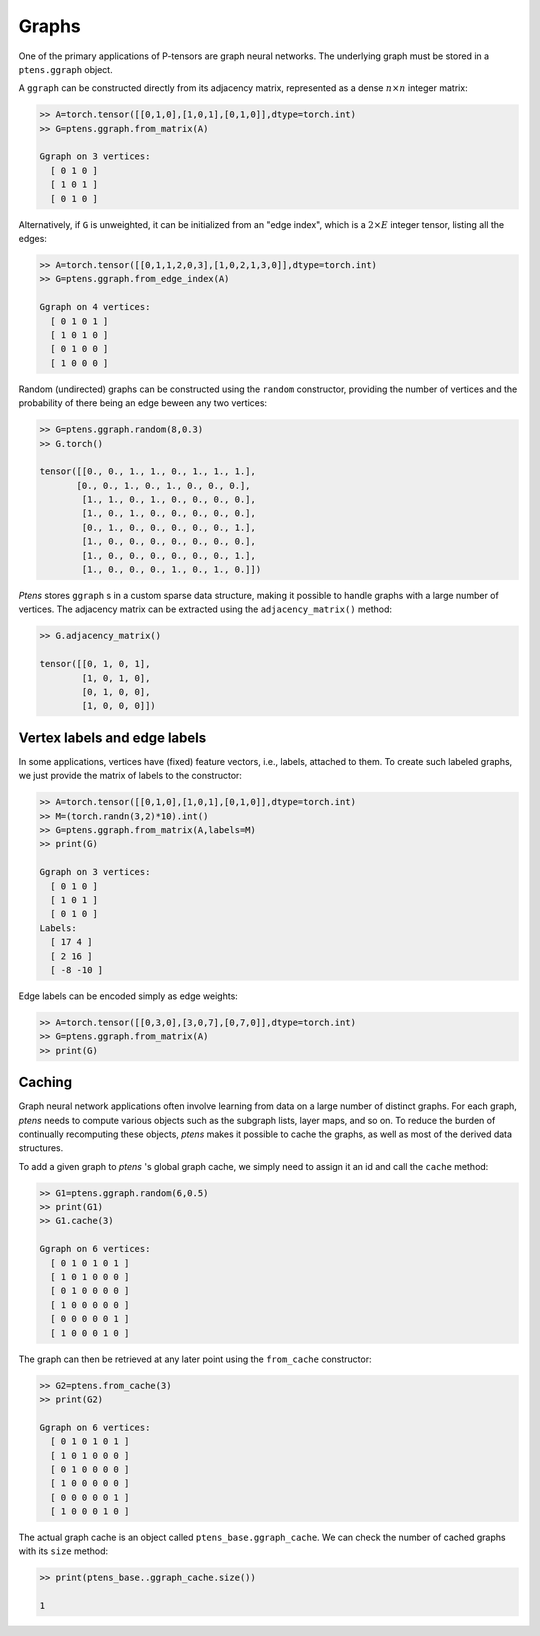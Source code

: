 ******
Graphs
******

One of the primary applications of P-tensors are graph neural 
networks. The underlying graph must be stored in a ``ptens.ggraph`` object. 

A ``ggraph`` can be constructed directly from its adjacency matrix, represented as a dense :math:`n \times n` 
integer matrix:

.. code-block:: python

 >> A=torch.tensor([[0,1,0],[1,0,1],[0,1,0]],dtype=torch.int)
 >> G=ptens.ggraph.from_matrix(A)

 Ggraph on 3 vertices:
   [ 0 1 0 ]
   [ 1 0 1 ]
   [ 0 1 0 ]

Alternatively, if ``G`` is unweighted, it can be initialized from an "edge index", 
which is a :math:`2\times E` integer tensor, listing all the edges:

.. code-block:: python

 >> A=torch.tensor([[0,1,1,2,0,3],[1,0,2,1,3,0]],dtype=torch.int)
 >> G=ptens.ggraph.from_edge_index(A)

 Ggraph on 4 vertices:
   [ 0 1 0 1 ]
   [ 1 0 1 0 ]
   [ 0 1 0 0 ]
   [ 1 0 0 0 ]

Random (undirected) graphs can be constructed using the ``random`` constructor, providing 
the number of vertices and the probability of there being an edge beween any two vertices:

.. code-block:: python

  >> G=ptens.ggraph.random(8,0.3)
  >> G.torch()

  tensor([[0., 0., 1., 1., 0., 1., 1., 1.],
         [0., 0., 1., 0., 1., 0., 0., 0.],
	  [1., 1., 0., 1., 0., 0., 0., 0.],
	  [1., 0., 1., 0., 0., 0., 0., 0.],
	  [0., 1., 0., 0., 0., 0., 0., 1.],
	  [1., 0., 0., 0., 0., 0., 0., 0.],
	  [1., 0., 0., 0., 0., 0., 0., 1.],
	  [1., 0., 0., 0., 1., 0., 1., 0.]])


`Ptens` stores ``ggraph`` s in a custom sparse data structure, making it possible to 
handle graphs with a large number of vertices. 
The adjacency matrix can be extracted using the ``adjacency_matrix()``  method:

.. code-block:: python

 >> G.adjacency_matrix()

 tensor([[0, 1, 0, 1],
         [1, 0, 1, 0],
         [0, 1, 0, 0],
         [1, 0, 0, 0]])


=============================
Vertex labels and edge labels
=============================

In some applications, vertices have (fixed) feature vectors, i.e., labels, attached to them. To create such  
labeled graphs, we just provide the matrix of labels to the constructor:

.. code-block:: python

 >> A=torch.tensor([[0,1,0],[1,0,1],[0,1,0]],dtype=torch.int)
 >> M=(torch.randn(3,2)*10).int()
 >> G=ptens.ggraph.from_matrix(A,labels=M)
 >> print(G)

 Ggraph on 3 vertices:
   [ 0 1 0 ]
   [ 1 0 1 ]
   [ 0 1 0 ]
 Labels:
   [ 17 4 ]
   [ 2 16 ]
   [ -8 -10 ]

Edge labels can be encoded simply as edge weights:

.. code-block:: python

 >> A=torch.tensor([[0,3,0],[3,0,7],[0,7,0]],dtype=torch.int)
 >> G=ptens.ggraph.from_matrix(A)
 >> print(G)


=======
Caching 
=======

Graph neural network applications often involve learning from data on a large number of distinct graphs. 
For each graph, `ptens` needs to compute various objects such as the subgraph lists, layer maps, and so on. 
To reduce the burden of continually recomputing these objects, `ptens` makes it possible to cache the graphs, 
as well as most of the derived data structures. 

To add a given graph to `ptens` 's global graph cache, we simply need to assign it an id and call 
the ``cache`` method:

.. code-block:: python

 >> G1=ptens.ggraph.random(6,0.5)
 >> print(G1)
 >> G1.cache(3)

 Ggraph on 6 vertices:
   [ 0 1 0 1 0 1 ]
   [ 1 0 1 0 0 0 ]
   [ 0 1 0 0 0 0 ]
   [ 1 0 0 0 0 0 ]
   [ 0 0 0 0 0 1 ]
   [ 1 0 0 0 1 0 ]

The graph can then be retrieved at any later point using the ``from_cache`` constructor:
 
.. code-block:: python

 >> G2=ptens.from_cache(3)
 >> print(G2)

 Ggraph on 6 vertices:
   [ 0 1 0 1 0 1 ]
   [ 1 0 1 0 0 0 ]
   [ 0 1 0 0 0 0 ]
   [ 1 0 0 0 0 0 ]
   [ 0 0 0 0 0 1 ]
   [ 1 0 0 0 1 0 ]

The actual graph cache is an object called ``ptens_base.ggraph_cache``. 
We can check the number of cached graphs with its ``size`` method:

.. code-block:: python

 >> print(ptens_base..ggraph_cache.size())

 1



